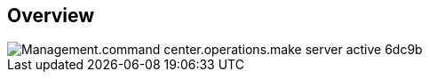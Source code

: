 
////

Comments Sections:
Used in:

_include/todo/Management.command_center.operations.make_server_active.adoc


////

== Overview
image::Management.command_center.operations.make_server_active-6dc9b.png[]
